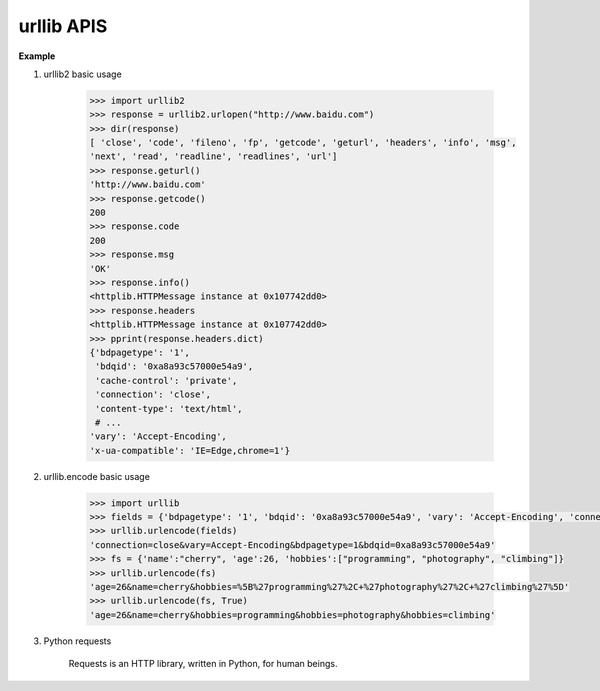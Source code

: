 ***********
urllib APIS
***********

.. function:: urllib2.urlopen(url[, data[, timeout[, cafile[, capath[, cadefault[, context]]]]])

    Open the URL *url*, which can be either a string or a :class:`Request` object.

    *data* may be a string specifying additional data to send to the server, or ``None`` 
    if no such data is needed. Currently HTTP requests are the only ones that use data; 
    the HTTP request will be a POST instead of a GET when the *data* parameter is provided. 
    data should be a buffer in the standard application/x-www-form-urlencoded format. T
    he ``urllib.urlencode()`` function takes a mapping or sequence of 2-tuples and returns 
    a string in this format. urllib2 module sends HTTP/1.1 requests with ``Connection:close`` 
    header included.

    The optional *timeout* parameter specifies a timeout in seconds for blocking operations 
    like the connection attempt (if not specified, the global default timeout setting will be 
    used). This actually only works for HTTP, HTTPS and FTP connections.

    Raises :exc:`URLError` on errors.

    .. note::

        *timeout* is not a time limit on the entire response download;
        rather, an exception is raised if the server has not issued a
        response for *timeout* seconds (more precisely, if no bytes
        have been received on the underlying socket for *timeout* seconds).
        If no *timeout* is specified explicitly, requests do not time out.

.. function:: urllib.urlencode(query[, doseq])

    Convert a mapping object or a sequence of two-element tuples to a “percent-encoded” string, 
    suitable to pass to ``urlopen()`` above as the optional *data* argument. This is useful to 
    pass a dictionary of form fields to a POST request. The resulting string is a series of 
    ``key=value`` pairs separated by '&' characters. [But it is more suitable for GET.]


**Example**

#. urllib2 basic usage
   
    .. code-block:: python

        >>> import urllib2
        >>> response = urllib2.urlopen("http://www.baidu.com")
        >>> dir(response)
        [ 'close', 'code', 'fileno', 'fp', 'getcode', 'geturl', 'headers', 'info', 'msg', 
        'next', 'read', 'readline', 'readlines', 'url']
        >>> response.geturl()
        'http://www.baidu.com'
        >>> response.getcode()
        200
        >>> response.code
        200
        >>> response.msg
        'OK'
        >>> response.info()
        <httplib.HTTPMessage instance at 0x107742dd0>
        >>> response.headers
        <httplib.HTTPMessage instance at 0x107742dd0>
        >>> pprint(response.headers.dict)
        {'bdpagetype': '1',
         'bdqid': '0xa8a93c57000e54a9',
         'cache-control': 'private',
         'connection': 'close',
         'content-type': 'text/html',
         # ...
        'vary': 'Accept-Encoding',
        'x-ua-compatible': 'IE=Edge,chrome=1'}


#. urllib.encode basic usage
   
    .. code-block:: python

        >>> import urllib
        >>> fields = {'bdpagetype': '1', 'bdqid': '0xa8a93c57000e54a9', 'vary': 'Accept-Encoding', 'connection': 'close'}
        >>> urllib.urlencode(fields)
        'connection=close&vary=Accept-Encoding&bdpagetype=1&bdqid=0xa8a93c57000e54a9'
        >>> fs = {'name':"cherry", 'age':26, 'hobbies':["programming", "photography", "climbing"]}
        >>> urllib.urlencode(fs)
        'age=26&name=cherry&hobbies=%5B%27programming%27%2C+%27photography%27%2C+%27climbing%27%5D'
        >>> urllib.urlencode(fs, True)
        'age=26&name=cherry&hobbies=programming&hobbies=photography&hobbies=climbing'


#. Python requests
   
    Requests is an HTTP library, written in Python, for human beings. 

    .. code-block:: py
        :caption: Quick start

        >>> r = requests.get('http://www.baidu.com')                                                                                                           
        >>> r.status_code
        200
        >>> r.content[:100]
        b'<!DOCTYPE html>\r\n<!--STATUS OK--><html> <head><meta http-equiv=content-type content=text/html;charse'

        >>> r = requests.post('https://httpbin.org/post', data = {'key':'value'})
        >>> r = requests.put('https://httpbin.org/put', data = {'key':'value'})
        >>> r = requests.delete('https://httpbin.org/delete')
        >>> r = requests.head('https://httpbin.org/get')
        >>> r = requests.options('https://httpbin.org/get')

        >>> [p for p in dir(requests) if '__' not in p]                                                                                                        
        ['ConnectTimeout', 'ConnectionError', 'DependencyWarning', 'FileModeWarning', 'HTTPError', 
        'NullHandler', 'PreparedRequest', 'ReadTimeout', 'Request', 'RequestException', 'RequestsDependencyWarning', 
        'Response', 'Session', 'Timeout', 'TooManyRedirects', 'URLRequired', '_internal_utils', 'adapters', 'api', 
        'auth', 'certs', 'chardet', 'check_compatibility', 'codes', 'compat', 'cookies', 'delete', 'exceptions', 
        'get', 'head', 'hooks', 'logging', 'models', 'options', 'packages', 'patch', 'post', 'put', 'request', 
        'session', 'sessions', 'status_codes', 'structures', 'urllib3', 'utils', 'warnings']  
